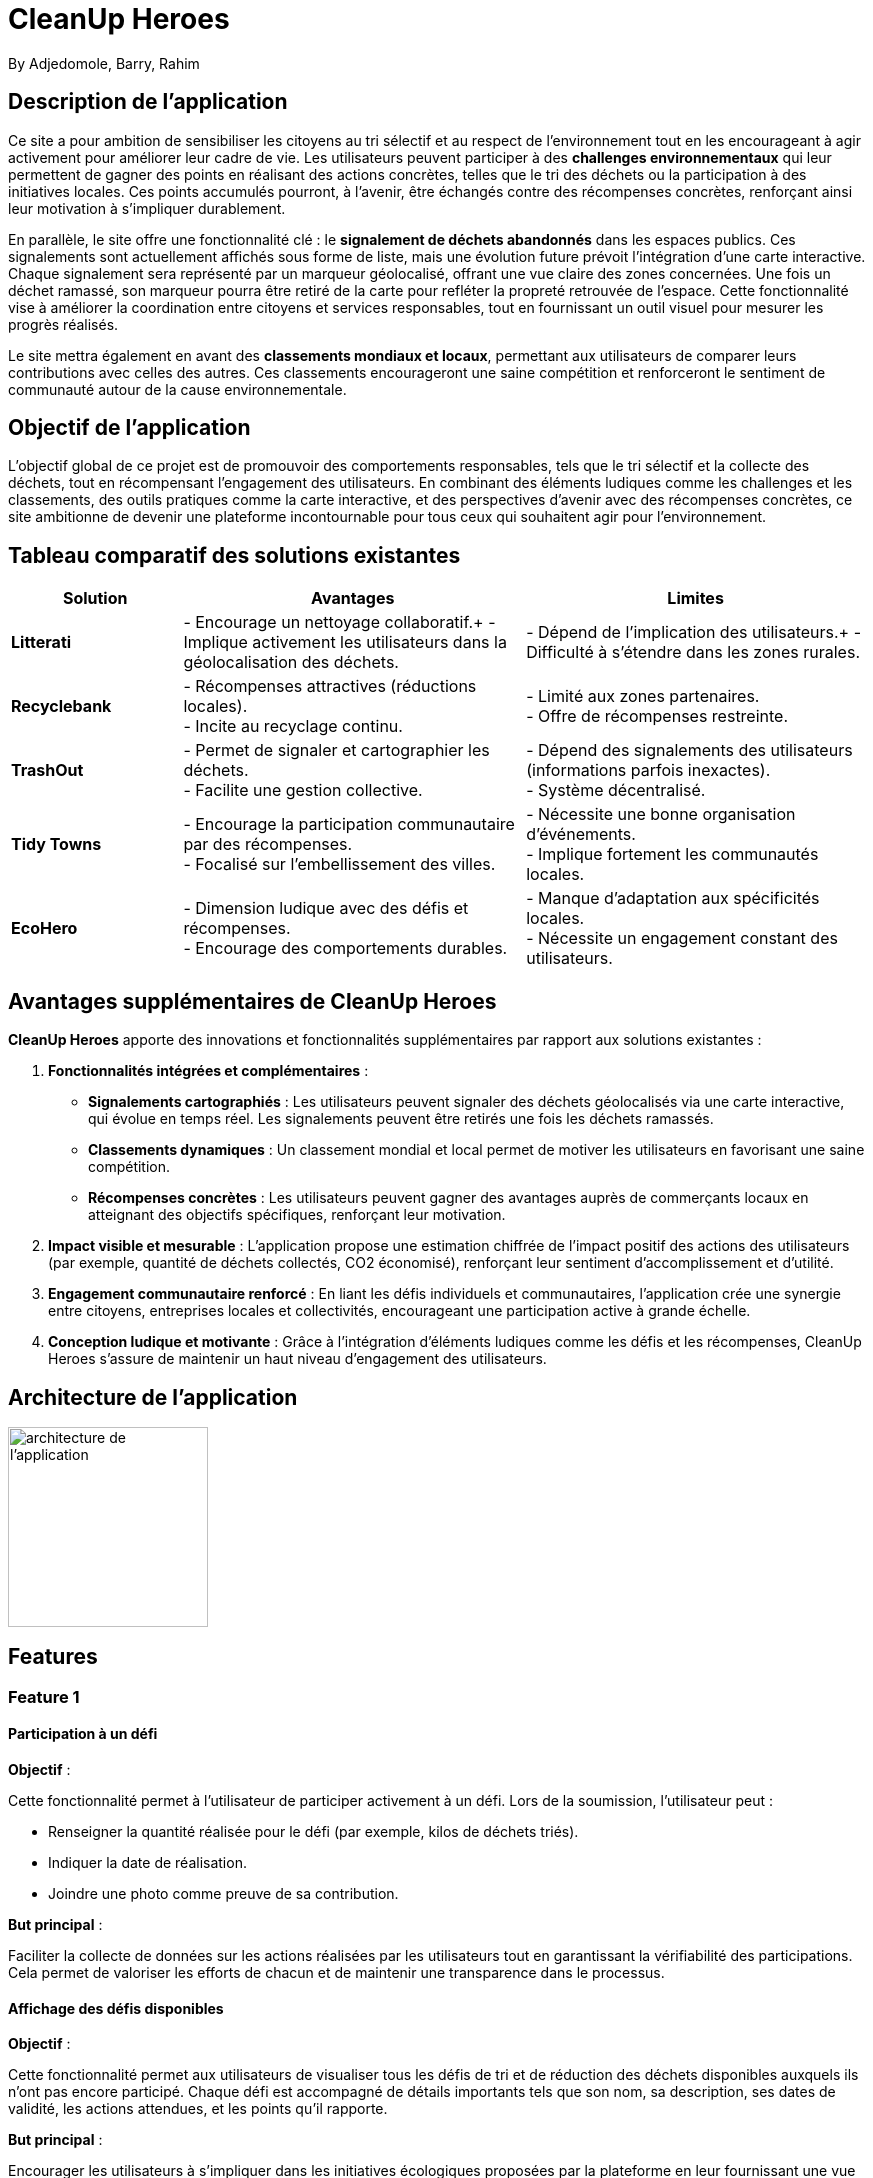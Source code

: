 = CleanUp Heroes
By Adjedomole, Barry, Rahim

== Description de l'application
Ce site a pour ambition de sensibiliser les citoyens au tri sélectif et au respect de l’environnement tout en les encourageant à agir activement pour améliorer leur cadre de vie. Les utilisateurs peuvent participer à des **challenges environnementaux** qui leur permettent de gagner des points en réalisant des actions concrètes, telles que le tri des déchets ou la participation à des initiatives locales. Ces points accumulés pourront, à l’avenir, être échangés contre des récompenses concrètes, renforçant ainsi leur motivation à s’impliquer durablement.

En parallèle, le site offre une fonctionnalité clé : le **signalement de déchets abandonnés** dans les espaces publics. Ces signalements sont actuellement affichés sous forme de liste, mais une évolution future prévoit l’intégration d’une carte interactive. Chaque signalement sera représenté par un marqueur géolocalisé, offrant une vue claire des zones concernées. Une fois un déchet ramassé, son marqueur pourra être retiré de la carte pour refléter la propreté retrouvée de l’espace. Cette fonctionnalité vise à améliorer la coordination entre citoyens et services responsables, tout en fournissant un outil visuel pour mesurer les progrès réalisés.

Le site mettra également en avant des **classements mondiaux et locaux**, permettant aux utilisateurs de comparer leurs contributions avec celles des autres. Ces classements encourageront une saine compétition et renforceront le sentiment de communauté autour de la cause environnementale.

== Objectif de l'application
L’objectif global de ce projet est de promouvoir des comportements responsables, tels que le tri sélectif et la collecte des déchets, tout en récompensant l’engagement des utilisateurs. En combinant des éléments ludiques comme les challenges et les classements, des outils pratiques comme la carte interactive, et des perspectives d’avenir avec des récompenses concrètes, ce site ambitionne de devenir une plateforme incontournable pour tous ceux qui souhaitent agir pour l’environnement.

== Tableau comparatif des solutions existantes

[cols="1,2,2", options="header"]
|===
| **Solution**   | **Avantages** | **Limites**
| **Litterati**   | - Encourage un nettoyage collaboratif.+
- Implique activement les utilisateurs dans la géolocalisation des déchets. | - Dépend de l’implication des utilisateurs.+
- Difficulté à s’étendre dans les zones rurales.
| **Recyclebank** | - Récompenses attractives (réductions locales). +
- Incite au recyclage continu. | - Limité aux zones partenaires. +
- Offre de récompenses restreinte.
| **TrashOut**    | - Permet de signaler et cartographier les déchets. +
- Facilite une gestion collective. | - Dépend des signalements des utilisateurs (informations parfois inexactes). +
- Système décentralisé.
| **Tidy Towns**  | - Encourage la participation communautaire par des récompenses. +
- Focalisé sur l’embellissement des villes. | - Nécessite une bonne organisation d’événements. +
- Implique fortement les communautés locales.
| **EcoHero**     | - Dimension ludique avec des défis et récompenses. +
- Encourage des comportements durables. | - Manque d’adaptation aux spécificités locales. +
- Nécessite un engagement constant des utilisateurs.
|===

== Avantages supplémentaires de **CleanUp Heroes**

**CleanUp Heroes** apporte des innovations et fonctionnalités supplémentaires par rapport aux solutions existantes :

. **Fonctionnalités intégrées et complémentaires** :
   * **Signalements cartographiés** : Les utilisateurs peuvent signaler des déchets géolocalisés via une carte interactive, qui évolue en temps réel. Les signalements peuvent être retirés une fois les déchets ramassés.
   * **Classements dynamiques** : Un classement mondial et local permet de motiver les utilisateurs en favorisant une saine compétition.
   * **Récompenses concrètes** : Les utilisateurs peuvent gagner des avantages auprès de commerçants locaux en atteignant des objectifs spécifiques, renforçant leur motivation.

. **Impact visible et mesurable** :
   L'application propose une estimation chiffrée de l’impact positif des actions des utilisateurs (par exemple, quantité de déchets collectés, CO2 économisé), renforçant leur sentiment d'accomplissement et d’utilité.

. **Engagement communautaire renforcé** :
   En liant les défis individuels et communautaires, l'application crée une synergie entre citoyens, entreprises locales et collectivités, encourageant une participation active à grande échelle.

. **Conception ludique et motivante** :
   Grâce à l'intégration d'éléments ludiques comme les défis et les récompenses, CleanUp Heroes s’assure de maintenir un haut niveau d’engagement des utilisateurs.


== Architecture de l'application

image::images/architecture_projet.png[architecture de l'application, width=200, align=center]

== Features


=== Feature 1

==== Participation à un défi
.**Objectif** :
Cette fonctionnalité permet à l’utilisateur de participer activement à un défi. Lors de la soumission, l'utilisateur peut :

* Renseigner la quantité réalisée pour le défi (par exemple, kilos de déchets triés).
* Indiquer la date de réalisation.
* Joindre une photo comme preuve de sa contribution.

.**But principal** :
Faciliter la collecte de données sur les actions réalisées par les utilisateurs tout en garantissant la vérifiabilité des participations. Cela permet de valoriser les efforts de chacun et de maintenir une transparence dans le processus.

==== Affichage des défis disponibles
.**Objectif** :
Cette fonctionnalité permet aux utilisateurs de visualiser tous les défis de tri et de réduction des déchets disponibles auxquels ils n'ont pas encore participé. Chaque défi est accompagné de détails importants tels que son nom, sa description, ses dates de validité, les actions attendues, et les points qu’il rapporte.

.**But principal** :
Encourager les utilisateurs à s’impliquer dans les initiatives écologiques proposées par la plateforme en leur fournissant une vue claire et détaillée des défis disponibles. La possibilité de participer en un clic renforce l'engagement.

==== Statistiques des défis
.**Objectif** :
Cette fonctionnalité offre à l'utilisateur un tableau de bord interactif permettant de suivre ses performances et ses progrès dans les défis. Elle inclut des statistiques telles que :

* Le nombre total de défis accomplis.
* La quantité totale réalisée dans les actions demandées.
* Le score total accumulé.
* La progression des défis en cours (en pourcentage).

.**But principal** :
Motiver les utilisateurs en leur offrant un retour visuel sur leurs réalisations et leur impact positif. Cela favorise également une compétition saine et un sentiment de satisfaction personnelle.

==== Diagramme de séquence

===== Les défis
image::images/defi.jpg[defi, width=500, align=center]

===== Statistiques
image::images/stat.png[statistiques, width=500, align=center]


Voici une version améliorée et plus structurée pour cette section :  


=== Feature 2  

==== Système de gestion des signalements  

===== Affichage des signalements existants  
**Objectif** : Offrir une visibilité claire sur les déchets signalés grâce à une carte interactive intuitive.  
- Les signalements déjà enregistrés sont représentés par des **marqueurs géolocalisés** sur la carte.  
- **Interaction avec les marqueurs** :  
  - Cliquer sur un marqueur ouvre une **popup** affichant des informations détaillées, telles que :  
    - Description du signalement.  
    - Photo du déchet (si disponible).  
    - Date et heure du signalement.  
- **Mise à jour dynamique** : Une fois le déchet ramassé, le marqueur correspondant disparaît de la carte, garantissant une interface toujours à jour.  



===== Création d’un signalement via la carte  
**Objectif** : Faciliter et moderniser le signalement des déchets grâce à une expérience interactive simple et rapide.  

1. **Sélection de l’emplacement** :  
   - L’utilisateur clique sur l’emplacement exact du déchet sur la carte interactive.  
   - Une **popup contextuelle** s’affiche, indiquant les coordonnées GPS et proposant un bouton "Signaler".  

2. **Accès au formulaire de signalement** :  
   - En cliquant sur "Signaler", l’utilisateur est redirigé vers un formulaire prérempli avec :  
     - Les **coordonnées géographiques** du point sélectionné.  
     - Un champ pour ajouter une **description** détaillée du déchet.  
     - Un champ pour joindre une **photo** du déchet (optionnel mais recommandé).  
     - Un champ indiquant l’**adresse approximative**, dérivée automatiquement des coordonnées.  

3. **Finalisation** :  
   - Après avoir rempli les informations, l’utilisateur soumet le formulaire pour enregistrer le signalement.  

**Atout principal** : Ce processus assure une **précision géographique** accrue tout en rendant la création de signalements rapide et intuitive.  

===== Scénarios d’utilisation  
1. **Utilisateur standard** :  
   - Peut créer un signalement.  
   - Consulte les signalements existants.  

===== Processus des signalements
image::images/diag_carte.png[diagcarte, width=500, align=center]


=== Feature 3  

==== Classement des utilisateurs  

===== Objectif général  
Foster une compétition saine et encourager la participation active en mettant en place un système de classement basé sur les actions des utilisateurs.  

===== Fonctionnement du système de classement  

1. **Critères de classement** :  
   - Le classement des utilisateurs est basé sur des **points** attribués en fonction de leurs contributions.  
   
2. **Type de classement disponible** :  
   - **Global** : Affiche les meilleurs utilisateurs de la plateforme.  
   

3. **Affichage du classement** :  
   - Classement présenté sous forme de tableau avec :  
     - Nom ou pseudonyme de l’utilisateur.  
     - Nombre total de points accumulés.  

===== Classement des utilisateurs
image::images/diam_classement.png[diagclassement, width=500, align=center]


=== Feature 4

=== **Gestion d'un Programme de Volontariat (Grande Fonctionnalité)**

==== **Description**  
Un système complet conçu pour recruter, former et organiser des volontaires pour des actions de nettoyage. Ce programme assure un processus structuré de gestion des volontaires, depuis leur recrutement jusqu'au suivi de leurs missions.

---

=== **Implémentation**

==== **1. Recrutement de Volontaires**  
* **Objectif** : Permettre aux utilisateurs intéressés de soumettre leur candidature pour devenir volontaires.  
* **Fonctionnement** :  
    * Les utilisateurs remplissent un formulaire comprenant leur nom, leurs coordonnées et leurs motivations.  
    * Les données soumises sont envoyées au backend via une requête **POST** et enregistrées dans une base spécifique pour être examinées.  
* **Exemple d’interaction** :  
    * Un utilisateur soumet une candidature via un formulaire. Une fois la candidature enregistrée, un message de confirmation s’affiche.  

==== **2. Validation et Affectation**  
* **Objectif** : Permettre aux administrateurs de gérer et d'affecter les volontaires validés.  
* **Fonctionnement** :  
    * **GET** : Les administrateurs accèdent à la liste des candidatures en attente.  
    * **PUT** : Ils peuvent valider ou refuser une candidature en ajoutant un commentaire justifiant leur décision.  
    * Les volontaires validés sont assignés à des zones ou des événements spécifiques en fonction des besoins.  
* **Exemple d’interaction** :  
    * Un administrateur valide une candidature et affecte le volontaire à une zone de nettoyage.  

==== **3. Formation des Volontaires**  
* **Objectif** : Préparer les volontaires grâce à une bibliothèque de ressources pédagogiques.  
* **Fonctionnement** :  
    * Une fois validés, les volontaires accèdent via **GET** à une bibliothèque contenant des documents, vidéos et autres supports de formation.  
    * Les volontaires confirment qu’ils ont suivi les formations via une requête **POST**, ce qui met à jour leur statut dans la base de données.  
* **Exemple d’interaction** :  
    * Un volontaire termine une formation vidéo et valide son statut de formation via l'interface utilisateur.  

==== **4. Suivi des Missions**  
* **Objectif** : Assurer un suivi des missions réalisées par les volontaires et fournir un retour aux administrateurs.  
* **Fonctionnement** :  
    * **POST** : Les volontaires remplissent un rapport après chaque mission, détaillant :  
        * Le travail effectué.  
        * Les difficultés rencontrées.  
    * **GET/PUT** : Les administrateurs consultent ces rapports et peuvent les valider ou ajouter des commentaires pour amélioration.  
* **Exemple d’interaction** :  
    * Un volontaire soumet un rapport mentionnant les difficultés rencontrées. L’administrateur valide le rapport et informe l’équipe d’améliorations possibles.  

---

=== **Scénarios d’Utilisation**

* **Volontaire** :  
    * Soumet sa candidature, suit les formations, et remplit des rapports de mission.  
* **Administrateur** :  
    * Valide ou refuse les candidatures, affecte les volontaires, gère les formations et valide les rapports de mission.  
* **Superviseur de mission** :  
    * Suit la progression des volontaires, analyse les rapports pour ajuster les futures missions et optimise les affectations.

Ce système centralisé permet une gestion efficace et structurée des volontaires, favorisant une organisation fluide et un suivi rigoureux des activités de nettoyage.

==== Diagramme de Séquence

image::images/livraison2.png[Diagramme de Séquence, width=500, align=center]


==== Diagramme de  Classe

image::images/livraison2Objet.png[Diagramme de Classe, width=500, align=center]

=== FEATURE 5 : Création et Participation à des Événements de Nettoyage (Grande fonctionnalité)

<<<<<<< HEAD
==== Description
Cette fonctionnalité permet aux utilisateurs de contribuer activement à la propreté de leur environnement en créant et en participant à des événements de nettoyage communautaires. Elle offre également un outil pratique pour consulter leur historique de participation.

==== Sous-fonctionnalités

1. **Création d'événements**
    - **Objectif** : Les utilisateurs peuvent créer un événement de nettoyage en renseignant des informations essentielles, telles que :
        * Le titre de l’événement.
        * La localisation.
        * La date et l’heure.
        * Une description.
        * Le nombre maximum de participants.
    - **But principal** : Encourager l’organisation d’initiatives locales en facilitant leur planification et leur partage via la plateforme.

2. **Participation à des événements**
    - **Objectif** : Les utilisateurs peuvent s’inscrire à des événements créés par d'autres utilisateurs en remplissant un formulaire avec des informations comme :
        * Leur nom ou pseudo.
        * Un commentaire éventuel (facultatif).
    - **But principal** : Favoriser l'engagement communautaire en rendant les événements accessibles et inclusifs.

3. **Historique des événements**
    - **Objectif** : Les utilisateurs peuvent consulter leur historique d’événements, comprenant :
        * Les événements auxquels ils ont participé.
        * Les événements qu'ils ont créés.
        * Les événements passés et à venir.
    - **But principal** : Fournir une vue d'ensemble de l'engagement de l'utilisateur tout en renforçant leur motivation à participer à des initiatives futures.

    ==== Exemple d'Interaction
- L'utilisateur clique sur "Créer un événement".
- Il remplit les informations nécessaires dans le formulaire et soumet sa demande.
- Un message de confirmation s'affiche une fois que l'événement est enregistré.
- Un autre utilisateur consulte la liste des événements disponibles, choisit un événement et remplit le formulaire d'inscription.
- Enfin, l'utilisateur peut consulter son historique pour voir les événements auxquels il a participé ou qu’il a créés.

===== Diagramme de Séquence

image::images/feat3.png[Diagramme de Séquence, width=500, align=center]
image::images/feat3-2.png[Diagramme de Séquence, width=500, align=center]

### **Feature 6 : Gestion du Forum**  

#### **Description**  
Un espace de discussion où les utilisateurs peuvent lire, créer et répondre à des sujets. Le forum permet également de signaler des contenus inappropriés et offre aux modérateurs des outils pour gérer ces signalements.  

---

### **Implémentation**  

#### **1. Lecture et Navigation dans le Forum**  
* **Objectif** : Permettre aux utilisateurs d'explorer les discussions existantes.  
* **Fonctionnement** :  
    * **GET** : Affichage de la liste des sujets avec pagination et filtres (par catégorie, popularité, récence).  
    * **GET** : Consultation d’un sujet avec ses réponses associées.  
* **Exemple d’interaction** :  
    * Un utilisateur accède à la page du forum et sélectionne un sujet pour voir son contenu et les réponses existantes.  

#### **2. Création de Sujets et Réponses**  
* **Objectif** : Permettre aux utilisateurs de participer activement aux discussions.  
* **Fonctionnement** :  
    * **POST** : Création d’un nouveau sujet avec titre, contenu et sélection d’une catégorie.  
    * **POST** : Ajout d’une réponse à un sujet existant.  
    * **GET** : Rafraîchissement automatique des nouvelles réponses.  
* **Exemple d’interaction** :  
    * Un utilisateur crée un sujet en remplissant le formulaire. Une fois soumis, le sujet est affiché dans la liste et accessible aux autres utilisateurs.  

#### **3. Signalement des Contenus**  
* **Objectif** : Offrir un mécanisme pour signaler les messages inappropriés.  
* **Fonctionnement** :  
    * **POST** : Un utilisateur signale un sujet ou une réponse en fournissant un motif.  
    * **GET** : Affichage de la liste des signalements pour les modérateurs.  
* **Exemple d’interaction** :  
    * Un utilisateur signale une réponse abusive. Un modérateur pourra ensuite examiner ce signalement via son interface de gestion.  

#### **4. Modération des Signalements**  
* **Objectif** : Permettre aux modérateurs de traiter les signalements reçus.  
* **Fonctionnement** :  
    * **GET** : Liste des signalements en attente de traitement.  
    * **POST** : Action du modérateur (suppression du contenu ou rejet du signalement).  
    * **GET** : Mise à jour de l’état du signalement après action.  
* **Exemple d’interaction** :  
    * Un modérateur examine un signalement, décide de supprimer la réponse concernée et enregistre son action.  

---

### **Scénarios d’Utilisation**  

* **Utilisateur** :  
    * Consulte les discussions, crée des sujets et répond aux messages.  
    * Signale un contenu inapproprié si nécessaire.  

* **Modérateur** :  
    * Consulte la liste des signalements et prend une décision (suppression ou rejet du signalement).  

Ce système de forum encourage l’échange structuré tout en garantissant une modération efficace pour maintenir un espace de discussion respectueux.  


=== Feature 7 : Education aux ramassages des déchets et récompenses
Participation au Quiz environnement et Obtention des Récompenses (Grande Fonctionnalité)

Description
Un système interactif permettant aux utilisateurs de participer à des quiz environnementaux, de gagner des points, et d'échanger ces points contre des récompenses. Les récompenses incluent des badges, des rendez-vous pour des sachets poubelles biodégradables, et de l'argent fictif.

Implémentation
1. Participation au Quiz
Objectif : Permettre aux utilisateurs de répondre à des questions sur des thèmes environnementaux et de gagner des points.

Fonctionnement :

Les utilisateurs accèdent à une liste de questions via une requête GET.

Ils sélectionnent des réponses, qui sont envoyées au backend via une requête POST pour validation.

Le backend vérifie les réponses et retourne un score.

Exemple d’interaction :

Un utilisateur répond à 10 questions et obtient un score de 4/10.

2. Gestion des Points
Objectif : Suivre les points gagnés par les utilisateurs et les rendre échangeables contre des récompenses.

Fonctionnement :

Les points sont stockés dans la base de données et mis à jour après chaque quiz.

Les utilisateurs peuvent consulter leur solde de points via une requête GET.

Exemple d’interaction :

Un utilisateur consulte son solde de points (ex : 7 points).

3. Obtention des Récompenses
Objectif : Permettre aux utilisateurs d'échanger leurs points contre des récompenses.

Fonctionnement :

Les utilisateurs accèdent à une liste de récompenses disponibles via une requête GET.

Ils sélectionnent une récompense, et le backend vérifie si les points sont suffisants via une requête POST.

Si les points sont suffisants, la récompense est confirmée, et les points sont déduits.

Exemple d’interaction :

Un utilisateur échange 10 points contre un badge Éco-Responsable.

4. Réclamation des Récompenses
Objectif : Permettre aux utilisateurs de réclamer leurs récompenses via un e-mail.

Fonctionnement :

Les utilisateurs envoient un e-mail avec leur badge ou leurs points pour réclamer leur récompense.

Les administrateurs valident la réclamation et envoient la récompense.

Exemple d’interaction :

Un utilisateur envoie un e-mail pour réclamer un rendez-vous pour des sachets poubelles biodégradables.

Scénarios d’Utilisation
Utilisateur :

Participe à des quiz, consulte son solde de points, et échange des points contre des récompenses.

Administrateur :

Gère les questions du quiz, valide les réclamations de récompenses, et suit les points des utilisateurs.

Ce système encourage l'engagement des utilisateurs en récompensant leurs connaissances et leurs actions en faveur de l'environnement.



===== Diagramme de Séquence

image::images/seq.png[Diagramme de Séquence, width=500, align=center]


===== Diagramme de  Classe

image::images/obj.png[Diagramme de Classe, width=500, align=center]


== Wireframe
=== Acceuil

image::images/1.png[wire1, width=500, align=center]

=== Feature 1

image::images/2.png[wire2, width=500, align=center]

// === Feature 2

// image::images/3.png[wire3, width=500, align=center]

=== Feature 2

image::images/5.jpeg[wire5, width=500, align=center]

=== Feature 3

image::images/6.jpeg[wire6, width=500, align=center]

=== Feature 4
image::images/liv1.png[wire3, width=500, align=center]
image::images/liv2.png[wire3, width=500, align=center]
image::images/liv3.png[wire3, width=500, align=center]
image::images/liv4.png[wire3, width=500, align=center]
image::images/liv5.png[wire3, width=500, align=center]
image::images/liv6.png[wire3, width=500, align=center]

=== Feature 5

image::images/w1.png[wire3, width=500, align=center]
image::images/W2.png[wire3, width=500, align=center]
image::images/W3.png[wire3, width=500, align=center]

=== Feature 6 : 
image::images/wirefreame.png[wire6, width=500, align=center]

=== Feature 7 :
image::images/fin7.png[wire3, width=500, align=center]
image::images/fin8.png[wire3, width=500, align=center]


=== à propos

image::images/4.png[wire4, width=500, align=center]
